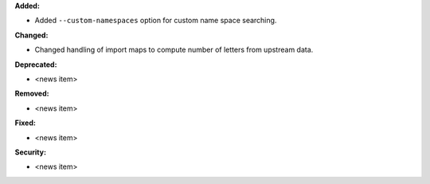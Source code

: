 **Added:**

* Added ``--custom-namespaces`` option for custom name space searching.

**Changed:**

* Changed handling of import maps to compute number of letters from upstream data.

**Deprecated:**

* <news item>

**Removed:**

* <news item>

**Fixed:**

* <news item>

**Security:**

* <news item>
